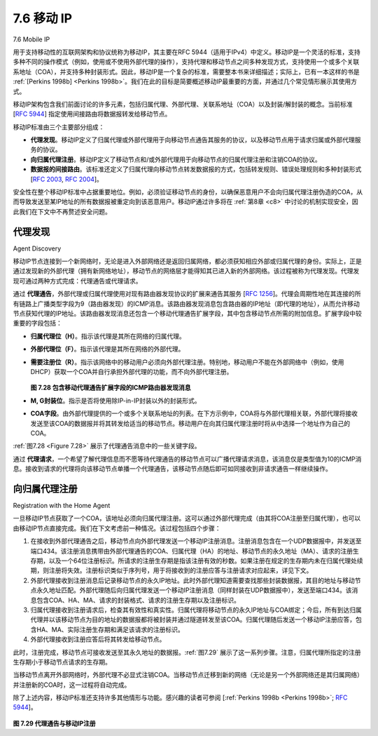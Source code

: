 .. _c7.6:

7.6 移动 IP
===================================================================
7.6 Mobile IP

用于支持移动性的互联网架构和协议统称为移动IP，其主要在RFC 5944（适用于IPv4）中定义。移动IP是一个灵活的标准，支持多种不同的操作模式（例如，使用或不使用外部代理的操作），支持代理和移动节点之间多种发现方式，支持使用一个或多个关联系地址（COA），并支持多种封装形式。因此，移动IP是一个复杂的标准，需要整本书来详细描述；实际上，已有一本这样的书是 :ref:`[Perkins 1998b] <Perkins 1998b>`。我们在此的目标是简要概述移动IP最重要的方面，并通过几个常见情形展示其使用方式。

移动IP架构包含我们前面讨论的许多元素，包括归属代理、外部代理、关联系地址（COA）以及封装/解封装的概念。当前标准 [:rfc:`5944`] 指定使用间接路由将数据报转发给移动节点。

移动IP标准由三个主要部分组成：

- **代理发现**。移动IP定义了归属代理或外部代理用于向移动节点通告其服务的协议，以及移动节点用于请求归属或外部代理服务的协议。
- **向归属代理注册**。移动IP定义了移动节点和/或外部代理用于向移动节点的归属代理注册和注销COA的协议。
- **数据报的间接路由**。该标准还定义了归属代理向移动节点转发数据报的方式，包括转发规则、错误处理规则和多种封装形式 [:rfc:`2003`, :rfc:`2004`]。

安全性在整个移动IP标准中占据重要地位。例如，必须验证移动节点的身份，以确保恶意用户不会向归属代理注册伪造的COA，从而导致发送至某IP地址的所有数据报被重定向到该恶意用户。移动IP通过许多将在 :ref:`第8章 <c8>` 中讨论的机制实现安全，因此我们在下文中不再赘述安全问题。

.. toggle::

   The Internet architecture and protocols for supporting mobility, collectively known as mobile IP, are defined primarily in RFC 5944 for IPv4. Mobile IP is a flexible standard, supporting many different modes of operation (for example, operation with or without a foreign agent), multiple ways for agents and mobile nodes to discover each other, use of single or multiple COAs, and multiple forms of encapsulation. As such, mobile IP is a complex standard, and would require an entire book to describe in detail; indeed one such book is :ref:`[Perkins 1998b] <Perkins 1998b>`. Our modest goal here is to provide an overview of the most important aspects of mobile IP and to illustrate its use in a few common-case scenarios.
   
   The mobile IP architecture contains many of the elements we have considered above, including the concepts of home agents, foreign agents, care-of addresses, and encapsulation/decapsulation. The current standard [:rfc:`5944`] specifies the use of indirect routing to the mobile node. 
   
   The mobile IP standard consists of three main pieces:
   
   - **Agent discovery**. Mobile IP defines the protocols used by a home or foreign agent to advertise its services to mobile nodes, and protocols for mobile nodes to solicit the services of a foreign or home agent.
   - **Registration with the home agent**. Mobile IP defines the protocols used by the mobile node and/or foreign agent to register and deregister COAs with a mobile node’s home agent.
   - **Indirect routing of datagrams**. The standard also defines the manner in which datagrams are forwarded to mobile nodes by a home agent, including rules for forwarding datagrams, rules for handling error conditions, and several forms of encapsulation [:rfc:`2003`, :rfc:`2004`].
   
   Security considerations are prominent throughout the mobile IP standard. For example, authentication of a mobile node is clearly needed to ensure that a ­malicious user does not register a bogus care-of address with a home agent, which could cause all datagrams addressed to an IP address to be redirected to the malicious user. Mobile IP achieves security using many of the mechanisms that we will examine in :ref:`Chapter 8 <c8>`, so we will not address security considerations in our discussion below.

代理发现
~~~~~~~~~~~~~~~~~~
Agent Discovery

移动IP节点连接到一个新网络时，无论是进入外部网络还是返回归属网络，都必须获知相应外部或归属代理的身份。实际上，正是通过发现新的外部代理（拥有新网络地址），移动节点的网络层才能得知其已进入新的外部网络。该过程被称为代理发现。代理发现可通过两种方式完成：代理通告或代理请求。

通过 **代理通告**，外部代理或归属代理使用对现有路由器发现协议的扩展来通告其服务 [:rfc:`1256`]。代理会周期性地在其连接的所有链路上广播类型字段为9（路由器发现）的ICMP消息。该路由器发现消息包含路由器的IP地址（即代理的地址），从而允许移动节点获知代理的IP地址。该路由器发现消息还包含一个移动代理通告扩展字段，其中包含移动节点所需的附加信息。扩展字段中较重要的字段包括：

- **归属代理位（H）**。指示该代理是其所在网络的归属代理。
- **外部代理位（F）**。指示该代理是其所在网络的外部代理。
- **需要注册位（R）**。指示该网络中的移动用户必须向外部代理注册。特别地，移动用户不能在外部网络中（例如，使用DHCP）获取一个COA并自行承担外部代理的功能，而不向外部代理注册。

  .. _Figure 7.28:

  .. figure:: ../img/633-0.png 
      :align: center

  **图 7.28 包含移动代理通告扩展字段的ICMP路由器发现消息**

- **M, G封装位**。指示是否将使用除IP-in-IP封装以外的封装形式。
- **COA字段**。由外部代理提供的一个或多个关联系地址的列表。在下方示例中，COA将与外部代理相关联，外部代理将接收发送至该COA的数据报并将其转发给适当的移动节点。移动用户在向其归属代理注册时将从中选择一个地址作为自己的COA。

:ref:`图7.28 <Figure 7.28>` 展示了代理通告消息中的一些关键字段。

通过 **代理请求**，一个希望了解代理信息而不愿等待代理通告的移动节点可以广播代理请求消息，该消息仅是类型值为10的ICMP消息。接收到请求的代理将向该移动节点单播一个代理通告，该移动节点随后即可如同接收到非请求通告一样继续操作。

.. toggle::
   
   A mobile IP node arriving to a new network, whether attaching to a foreign network or returning to its home network, must learn the identity of the corresponding foreign or home agent. Indeed it is the discovery of a new foreign agent, with a new network address, that allows the network layer in a mobile node to learn that it has moved into a new foreign network. This process is known as agent discovery. Agent discovery can be accomplished in one of two ways: via agent advertisement or via agent solicitation.
   
   With **agent advertisement**, a foreign or home agent advertises its services using an extension to the existing router discovery protocol [:rfc:`1256`]. The agent periodically broadcasts an ICMP message with a type field of 9 (router discovery) on all links to which it is connected. The router discovery message contains the IP address of the router (that is, the agent), thus allowing a mobile node to learn the agent’s IP address. The router discovery message also contains a mobility agent advertisement extension that contains additional information needed by the mobile node. Among the more important fields in the extension are the following:
   
   - **Home agent bit (H)**. Indicates that the agent is a home agent for the network in which it resides. 
   - **Foreign agent bit (F)**. Indicates that the agent is a foreign agent for the network in which it resides.
   - **Registration required bit (R)**. Indicates that a mobile user in this network must register with a foreign agent. In particular, a mobile user cannot obtain a care-of address in the foreign network (for example, using DHCP) and assume the functionality of the foreign agent for itself, without registering with the foreign agent.
   
     .. figure:: ../img/633-0.png 
         :align: center
     
     .. _Figure 7.28:
   
     **Figure 7.28 ICMP router discovery message with mobility agent ­advertisement extension**
   
   - **M, G encapsulation bits**. Indicate whether a form of encapsulation other than IP-in-IP encapsulation will be used.
   - **Care-of address (COA) fields**. A list of one or more care-of addresses provided by the foreign agent. In our example below, the COA will be associated with the foreign agent, who will receive datagrams sent to the COA and then forward them to the appropriate mobile node. The mobile user will select one of these addresses as its COA when registering with its home agent.
   
   :ref:`Figure 7.28 <Figure 7.28>` illustrates some of the key fields in the agent advertisement message.
   
   With **agent solicitation**, a mobile node wanting to learn about agents without waiting to receive an agent advertisement can broadcast an agent solicitation message, which is simply an ICMP message with type value 10. An agent receiving the solicitation will unicast an agent advertisement directly to the mobile node, which can then proceed as if it had received an unsolicited advertisement.

向归属代理注册
~~~~~~~~~~~~~~~~~~~~~~~~~~~~~~~~~~
Registration with the Home Agent

一旦移动IP节点获取了一个COA，该地址必须向归属代理注册。这可以通过外部代理完成（由其将COA注册至归属代理），也可以由移动IP节点直接完成。我们在下文考虑前一种情况。该过程包括四个步骤：

1. 在接收到外部代理通告之后，移动节点向外部代理发送一个移动IP注册消息。注册消息包含在一个UDP数据报中，并发送至端口434。该注册消息携带由外部代理通告的COA、归属代理（HA）的地址、移动节点的永久地址（MA）、请求的注册生存期，以及一个64位注册标识。所请求的注册生存期是指该注册有效的秒数。如果注册在规定的生存期内未在归属代理处续期，则注册将失效。注册标识类似于序列号，用于将接收到的注册应答与注册请求对应起来，详见下文。
2. 外部代理接收到注册消息后记录移动节点的永久IP地址。此时外部代理知道需要查找那些封装数据报，其目的地址与移动节点永久地址匹配。外部代理随后向归属代理发送一个移动IP注册消息（同样封装在UDP数据报中），发送至端口434。该消息包含COA、HA、MA、请求的封装格式、请求的注册生存期以及注册标识。
3. 归属代理接收到注册请求后，检查其有效性和真实性。归属代理将移动节点的永久IP地址与COA绑定；今后，所有到达归属代理并以该移动节点为目的地址的数据报都将被封装并通过隧道转发至该COA。归属代理随后发送一个移动IP注册应答，包含HA、MA、实际注册生存期和满足该请求的注册标识。
4. 外部代理接收到注册应答后将其转发给移动节点。

此时，注册完成，移动节点可接收发送至其永久地址的数据报。:ref:`图7.29` 展示了这一系列步骤。注意，归属代理所指定的注册生存期小于移动节点请求的生存期。

当移动节点离开外部网络时，外部代理不必显式注销COA。当移动节点迁移到新的网络（无论是另一个外部网络还是其归属网络）并注册新的COA时，这一过程将自动完成。

除了上述内容，移动IP标准还支持许多其他情形与功能。感兴趣的读者可参阅 [:ref:`Perkins 1998b <Perkins 1998b>`; :rfc:`5944`]。

.. _Figure 7.29:

.. figure:: ../img/635-0.png 
    :align: center

**图 7.29 代理通告与移动IP注册**

.. toggle::

   Once a mobile IP node has received a COA, that address must be registered with the home agent. This can be done either via the foreign agent (who then registers the COA with the home agent) or directly by the mobile IP node itself. We consider the former case below. Four steps are involved.
   
   1. Following the receipt of a foreign agent advertisement, a mobile node sends a mobile IP registration message to the foreign agent. The registration message is carried within a UDP datagram and sent to port 434. The registration message carries a COA advertised by the foreign agent, the address of the home agent (HA), the permanent address of the mobile node (MA), the requested lifetime of the registration, and a 64-bit registration identification. The requested registration lifetime is the number of seconds that the registration is to be valid. If the registration is not renewed at the home agent within the specified lifetime, the registration will become invalid. The registration identifier acts like a sequence number and serves to match a received registration reply with a registration request, as discussed below.
   2. The foreign agent receives the registration message and records the mobile node’s permanent IP address. The foreign agent now knows that it should be looking for datagrams containing an encapsulated datagram whose destination address matches the permanent address of the mobile node. The foreign agent then sends a mobile IP registration message (again, within a UDP datagram) to port 434 of the home agent. The message contains the COA, HA, MA, encapsulation format requested, requested registration lifetime, and registration identification.
   3. The home agent receives the registration request and checks for authenticity and correctness. The home agent binds the mobile node’s permanent IP address with the COA; in the future, datagrams arriving at the home agent and addressed to the mobile node will now be encapsulated and tunneled to the COA. The home agent sends a mobile IP registration reply containing the HA, MA, actual registration lifetime, and the registration identification of the request that is being satisfied with this reply.
   4. The foreign agent receives the registration reply and then forwards it to the mobile node.
   
   At this point, registration is complete, and the mobile node can receive datagrams sent to its permanent address. :ref:`Figure 7.29` illustrates these steps. Note that the home agent specifies a lifetime that is smaller than the lifetime requested by the mobile node.
   
   A foreign agent need not explicitly deregister a COA when a mobile node leaves its network. This will occur automatically, when the mobile node moves to a new network (whether another foreign network or its home network) and registers a new COA.
   
   The mobile IP standard allows many additional scenarios and capabilities in addition to those described previously. The interested reader should consult [:ref:`Perkins 1998b <Perkins 1998b>`; :rfc:`5944`].
   
   .. figure:: ../img/635-0.png 
       :align: center
   
   **Figure 7.29 Agent advertisement and mobile IP registration**
